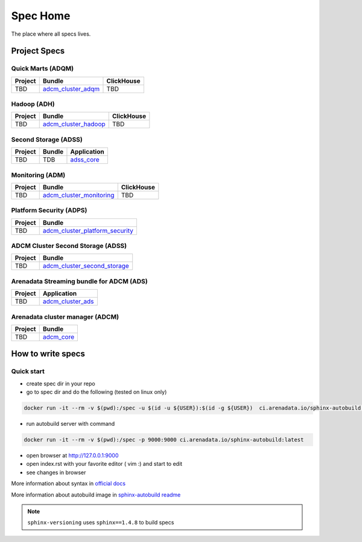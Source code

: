 Spec Home
=========

The place where all specs lives.


Project Specs
-------------

Quick Marts (ADQM)
^^^^^^^^^^^^^^^^^^

======= ===================================================================  ==========
Project Bundle                                                               ClickHouse
======= ===================================================================  ==========
TBD     `adcm_cluster_adqm <https://spec.adsw.io/adcm_cluster_adqm/>`_         TBD
======= ===================================================================  ==========

Hadoop (ADH)
^^^^^^^^^^^^

======= ===================================================================  ==========
Project Bundle                                                               ClickHouse
======= ===================================================================  ==========
TBD     `adcm_cluster_hadoop <https://spec.adsw.io/adcm_cluster_hadoop/>`_     TBD
======= ===================================================================  ==========

Second Storage (ADSS)
^^^^^^^^^^^^^^^^^^^^^

======= ============================== ================================================
Project Bundle                         Application                                     
======= ============================== ================================================
TBD     TDB                            `adss_core <https://spec.adsw.io/adss_core/>`_   
======= ============================== ================================================

Monitoring (ADM)
^^^^^^^^^^^^^^^^

======= =========================================================================== ==========
Project Bundle                                                                      ClickHouse
======= =========================================================================== ==========
TBD     `adcm_cluster_monitoring <https://spec.adsw.io/adcm_cluster_monitoring/>`_     TBD
======= =========================================================================== ==========

Platform Security (ADPS)
^^^^^^^^^^^^^^^^^^^^^^^^
======= ==========================================================================================
Project Bundle
======= ==========================================================================================
TBD     `adcm_cluster_platform_security <https://spec.adsw.io/adcm_cluster_platform_security/>`_  
======= ==========================================================================================

ADCM Cluster Second Storage (ADSS)
^^^^^^^^^^^^^^^^^^^^^^^^^^^^^^^^^^^
======= ==========================================================================================
Project Bundle
======= ==========================================================================================
TBD     `adcm_cluster_second_storage <https://spec.adsw.io/adcm_cluster_second_storage/>`_  
======= ==========================================================================================

Arenadata Streaming bundle for ADCM (ADS)
^^^^^^^^^^^^^^^^^^^^^^^^^^^^^^^^^^^^^^^^^^
======= ==========================================================================================
Project Application
======= ==========================================================================================
TBD     `adcm_cluster_ads <https://spec.adsw.io/adcm_cluster_ads/>`_
======= ==========================================================================================

Arenadata cluster manager (ADCM)
^^^^^^^^^^^^^^^^^^^^^^^^^^^^^^^^^
======= ==========================================================================================
Project Bundle
======= ==========================================================================================
TBD     `adcm_core <https://spec.adsw.io/adcm_core/>`_
======= ==========================================================================================

How to write specs
------------------

Quick start
^^^^^^^^^^^

* create spec dir in your repo
* go to spec dir and do the following (tested on linux only)

.. code-block:: sh

   docker run -it --rm -v $(pwd):/spec -u $(id -u ${USER}):$(id -g ${USER})  ci.arenadata.io/sphinx-autobuild /script/create_tmpl.sh

* run autobuild server with command

.. code-block:: sh

  docker run -it --rm -v $(pwd):/spec -p 9000:9000 ci.arenadata.io/sphinx-autobuild:latest

* open browser at `<http://127.0.0.1:9000>`_
* open index.rst with your favorite editor ( vim :)  and start to edit
* see changes in browser

More information about syntax in `official docs <https://www.sphinx-doc.org/en/master/usage/restructuredtext/basics.html#literal-blocks>`_

More information about autobuild image in `sphinx-autobuild readme <https://github.com/arenadata/sphinx_builder>`_

.. note:: ``sphinx-versioning`` uses ``sphinx==1.4.8`` to build specs
